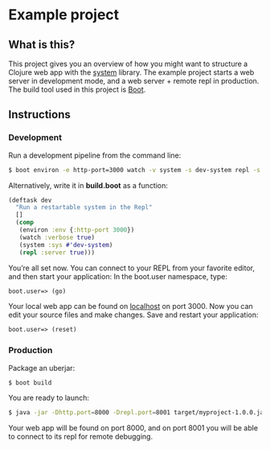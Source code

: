 * Example project

** What is this?
This project gives you an overview of how you might want to structure a Clojure web app with the [[https://github.com/danielsz/system/][system]] library.
The example project starts a web server in development mode, and a web server + remote repl in production. 
The build tool used in this project is [[http://boot-clj.com/][Boot]]. 
** Instructions
*** Development

Run a development pipeline from the command line:
#+BEGIN_SRC bash
$ boot environ -e http-port=3000 watch -v system -s dev-system repl -s
#+END_SRC

Alternatively, write it in *build.boot* as a function:

#+BEGIN_SRC clojure
(deftask dev
  "Run a restartable system in the Repl"
  []
  (comp
   (environ :env {:http-port 3000})
   (watch :verbose true)
   (system :sys #'dev-system)
   (repl :server true)))
#+END_SRC

You’re all set now. You can connect to your REPL from your favorite editor, and then start your application:
In the boot.user namespace, type: 
#+BEGIN_SRC clojure 
boot.user=> (go)
#+END_SRC
Your local web app can be found on [[http://localhost:300][localhost]] on port 3000. Now you can edit your source files and make changes. Save and restart your application:

#+BEGIN_SRC clojure 
boot.user=> (reset)
#+END_SRC

*** Production
Package an uberjar:
#+BEGIN_SRC sh
$ boot build
#+END_SRC

You are ready to launch:
#+BEGIN_SRC sh
$ java -jar -Dhttp.port=8000 -Drepl.port=8001 target/myproject-1.0.0.jar
#+END_SRC

Your web app will be found on port 8000, and on port 8001 you will be able to connect to its repl for remote debugging.
